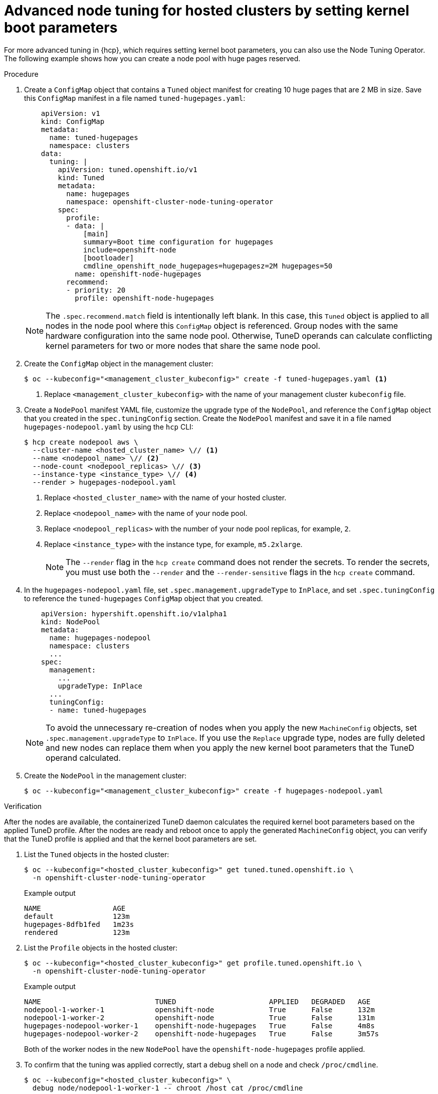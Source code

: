 // Module included in the following assemblies:
//
// * scalability_and_performance/using-node-tuning-operator.adoc
// * hosted_control_planes/hcp-managing.adoc

:_mod-docs-content-type: PROCEDURE
[id="advanced-node-tuning-hosted-cluster_{context}"]
= Advanced node tuning for hosted clusters by setting kernel boot parameters

For more advanced tuning in {hcp}, which requires setting kernel boot parameters, you can also use the Node Tuning Operator. The following example shows how you can create a node pool with huge pages reserved.

.Procedure

. Create a `ConfigMap` object that contains a `Tuned` object manifest for creating 10 huge pages that are 2 MB in size. Save this `ConfigMap` manifest in a file named `tuned-hugepages.yaml`:
+
[source,yaml]
----
    apiVersion: v1
    kind: ConfigMap
    metadata:
      name: tuned-hugepages
      namespace: clusters
    data:
      tuning: |
        apiVersion: tuned.openshift.io/v1
        kind: Tuned
        metadata:
          name: hugepages
          namespace: openshift-cluster-node-tuning-operator
        spec:
          profile:
          - data: |
              [main]
              summary=Boot time configuration for hugepages
              include=openshift-node
              [bootloader]
              cmdline_openshift_node_hugepages=hugepagesz=2M hugepages=50
            name: openshift-node-hugepages
          recommend:
          - priority: 20
            profile: openshift-node-hugepages
----
+
[NOTE]
====
The `.spec.recommend.match` field is intentionally left blank. In this case, this `Tuned` object is applied to all nodes in the node pool where this `ConfigMap` object is referenced. Group nodes with the same hardware configuration into the same node pool. Otherwise, TuneD operands can calculate conflicting kernel parameters for two or more nodes that share the same node pool.
====

. Create the `ConfigMap` object in the management cluster:
+
[source,terminal]
----
$ oc --kubeconfig="<management_cluster_kubeconfig>" create -f tuned-hugepages.yaml <1>
----
<1> Replace `<management_cluster_kubeconfig>` with the name of your management cluster `kubeconfig` file.

. Create a `NodePool` manifest YAML file, customize the upgrade type of the `NodePool`, and reference the `ConfigMap` object that you created in the `spec.tuningConfig` section. Create the `NodePool` manifest and save it in a file named `hugepages-nodepool.yaml` by using the `hcp` CLI:
+
[source,terminal]
----
$ hcp create nodepool aws \
  --cluster-name <hosted_cluster_name> \// <1>
  --name <nodepool_name> \// <2>
  --node-count <nodepool_replicas> \// <3>
  --instance-type <instance_type> \// <4>
  --render > hugepages-nodepool.yaml
----
<1> Replace `<hosted_cluster_name>` with the name of your hosted cluster.
<2> Replace `<nodepool_name>` with the name of your node pool.
<3> Replace `<nodepool_replicas>` with the number of your node pool replicas, for example, `2`.
<4> Replace `<instance_type>` with the instance type, for example, `m5.2xlarge`.
+
[NOTE]
====
The `--render` flag in the `hcp create` command does not render the secrets. To render the secrets, you must use both the `--render` and the `--render-sensitive` flags in the `hcp create` command.
====

. In the `hugepages-nodepool.yaml` file, set `.spec.management.upgradeType` to `InPlace`, and set `.spec.tuningConfig` to reference the `tuned-hugepages` `ConfigMap` object that you created.
+
[source,yaml]
----
    apiVersion: hypershift.openshift.io/v1alpha1
    kind: NodePool
    metadata:
      name: hugepages-nodepool
      namespace: clusters
      ...
    spec:
      management:
        ...
        upgradeType: InPlace
      ...
      tuningConfig:
      - name: tuned-hugepages
----
+
[NOTE]
====
To avoid the unnecessary re-creation of nodes when you apply the new `MachineConfig` objects, set `.spec.management.upgradeType` to `InPlace`. If you use the `Replace` upgrade type, nodes are fully deleted and new nodes can replace them when you apply the new kernel boot parameters that the TuneD operand calculated.
====

. Create the `NodePool` in the management cluster:
+
[source,terminal]
----
$ oc --kubeconfig="<management_cluster_kubeconfig>" create -f hugepages-nodepool.yaml
----

.Verification

After the nodes are available, the containerized TuneD daemon calculates the required kernel boot parameters based on the applied TuneD profile. After the nodes are ready and reboot once to apply the generated `MachineConfig` object, you can verify that the TuneD profile is applied and that the kernel boot parameters are set.

. List the `Tuned` objects in the hosted cluster:
+
[source,terminal]
----
$ oc --kubeconfig="<hosted_cluster_kubeconfig>" get tuned.tuned.openshift.io \
  -n openshift-cluster-node-tuning-operator
----
+
.Example output
[source,terminal]
----
NAME                 AGE
default              123m
hugepages-8dfb1fed   1m23s
rendered             123m
----

. List the `Profile` objects in the hosted cluster:
+
[source,terminal]
----
$ oc --kubeconfig="<hosted_cluster_kubeconfig>" get profile.tuned.openshift.io \
  -n openshift-cluster-node-tuning-operator
----
+
.Example output
[source,terminal]
----
NAME                           TUNED                      APPLIED   DEGRADED   AGE
nodepool-1-worker-1            openshift-node             True      False      132m
nodepool-1-worker-2            openshift-node             True      False      131m
hugepages-nodepool-worker-1    openshift-node-hugepages   True      False      4m8s
hugepages-nodepool-worker-2    openshift-node-hugepages   True      False      3m57s
----
+
Both of the worker nodes in the new `NodePool` have the `openshift-node-hugepages` profile applied.

. To confirm that the tuning was applied correctly, start a debug shell on a node and check `/proc/cmdline`.
+
[source,terminal]
----
$ oc --kubeconfig="<hosted_cluster_kubeconfig>" \
  debug node/nodepool-1-worker-1 -- chroot /host cat /proc/cmdline
----
+
.Example output
[source,terminal]
----
BOOT_IMAGE=(hd0,gpt3)/ostree/rhcos-... hugepagesz=2M hugepages=50
----

